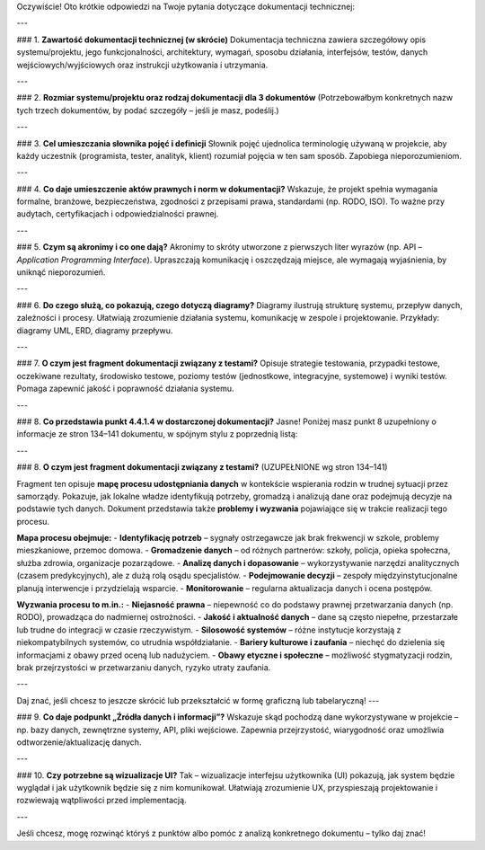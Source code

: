 Oczywiście! Oto krótkie odpowiedzi na Twoje pytania dotyczące dokumentacji technicznej:

---

### 1. **Zawartość dokumentacji technicznej (w skrócie)**  
Dokumentacja techniczna zawiera szczegółowy opis systemu/projektu, jego funkcjonalności, architektury, wymagań, sposobu działania, interfejsów, testów, danych wejściowych/wyjściowych oraz instrukcji użytkowania i utrzymania.

---

### 2. **Rozmiar systemu/projektu oraz rodzaj dokumentacji dla 3 dokumentów**  
(Potrzebowałbym konkretnych nazw tych trzech dokumentów, by podać szczegóły – jeśli je masz, podeślij.)

---

### 3. **Cel umieszczania słownika pojęć i definicji**  
Słownik pojęć ujednolica terminologię używaną w projekcie, aby każdy uczestnik (programista, tester, analityk, klient) rozumiał pojęcia w ten sam sposób. Zapobiega nieporozumieniom.

---

### 4. **Co daje umieszczenie aktów prawnych i norm w dokumentacji?**  
Wskazuje, że projekt spełnia wymagania formalne, branżowe, bezpieczeństwa, zgodności z przepisami prawa, standardami (np. RODO, ISO). To ważne przy audytach, certyfikacjach i odpowiedzialności prawnej.

---

### 5. **Czym są akronimy i co one dają?**  
Akronimy to skróty utworzone z pierwszych liter wyrazów (np. API – *Application Programming Interface*). Upraszczają komunikację i oszczędzają miejsce, ale wymagają wyjaśnienia, by uniknąć nieporozumień.

---

### 6. **Do czego służą, co pokazują, czego dotyczą diagramy?**  
Diagramy ilustrują strukturę systemu, przepływ danych, zależności i procesy. Ułatwiają zrozumienie działania systemu, komunikację w zespole i projektowanie. Przykłady: diagramy UML, ERD, diagramy przepływu.

---

### 7. **O czym jest fragment dokumentacji związany z testami?**  
Opisuje strategie testowania, przypadki testowe, oczekiwane rezultaty, środowisko testowe, poziomy testów (jednostkowe, integracyjne, systemowe) i wyniki testów. Pomaga zapewnić jakość i poprawność działania systemu.

---

### 8. **Co przedstawia punkt 4.4.1.4 w dostarczonej dokumentacji?**  
Jasne! Poniżej masz punkt 8 uzupełniony o informacje ze stron 134–141 dokumentu, w spójnym stylu z poprzednią listą:

---

### 8. **O czym jest fragment dokumentacji związany z testami?**  
(UZUPEŁNIONE wg stron 134–141)

Fragment ten opisuje **mapę procesu udostępniania danych** w kontekście wspierania rodzin w trudnej sytuacji przez samorządy. Pokazuje, jak lokalne władze identyfikują potrzeby, gromadzą i analizują dane oraz podejmują decyzje na podstawie tych danych. Dokument przedstawia także **problemy i wyzwania** pojawiające się w trakcie realizacji tego procesu.

**Mapa procesu obejmuje:**
- **Identyfikację potrzeb** – sygnały ostrzegawcze jak brak frekwencji w szkole, problemy mieszkaniowe, przemoc domowa.
- **Gromadzenie danych** – od różnych partnerów: szkoły, policja, opieka społeczna, służba zdrowia, organizacje pozarządowe.
- **Analizę danych i dopasowanie** – wykorzystywanie narzędzi analitycznych (czasem predykcyjnych), ale z dużą rolą osądu specjalistów.
- **Podejmowanie decyzji** – zespoły międzyinstytucjonalne planują interwencje i przydzielają wsparcie.
- **Monitorowanie** – regularna aktualizacja danych i ocena postępów.

**Wyzwania procesu to m.in.:**
- **Niejasność prawna** – niepewność co do podstawy prawnej przetwarzania danych (np. RODO), prowadząca do nadmiernej ostrożności.
- **Jakość i aktualność danych** – dane są często niepełne, przestarzałe lub trudne do integracji w czasie rzeczywistym.
- **Silosowość systemów** – różne instytucje korzystają z niekompatybilnych systemów, co utrudnia współdziałanie.
- **Bariery kulturowe i zaufania** – niechęć do dzielenia się informacjami z obawy przed oceną lub nadużyciem.
- **Obawy etyczne i społeczne** – możliwość stygmatyzacji rodzin, brak przejrzystości w przetwarzaniu danych, ryzyko utraty zaufania.

---

Daj znać, jeśli chcesz to jeszcze skrócić lub przekształcić w formę graficzną lub tabelaryczną!
---

### 9. **Co daje podpunkt „Źródła danych i informacji”?**  
Wskazuje skąd pochodzą dane wykorzystywane w projekcie – np. bazy danych, zewnętrzne systemy, API, pliki wejściowe. Zapewnia przejrzystość, wiarygodność oraz umożliwia odtworzenie/aktualizację danych.

---

### 10. **Czy potrzebne są wizualizacje UI?**  
Tak – wizualizacje interfejsu użytkownika (UI) pokazują, jak system będzie wyglądał i jak użytkownik będzie się z nim komunikował. Ułatwiają zrozumienie UX, przyspieszają projektowanie i rozwiewają wątpliwości przed implementacją.

---

Jeśli chcesz, mogę rozwinąć któryś z punktów albo pomóc z analizą konkretnego dokumentu – tylko daj znać!

